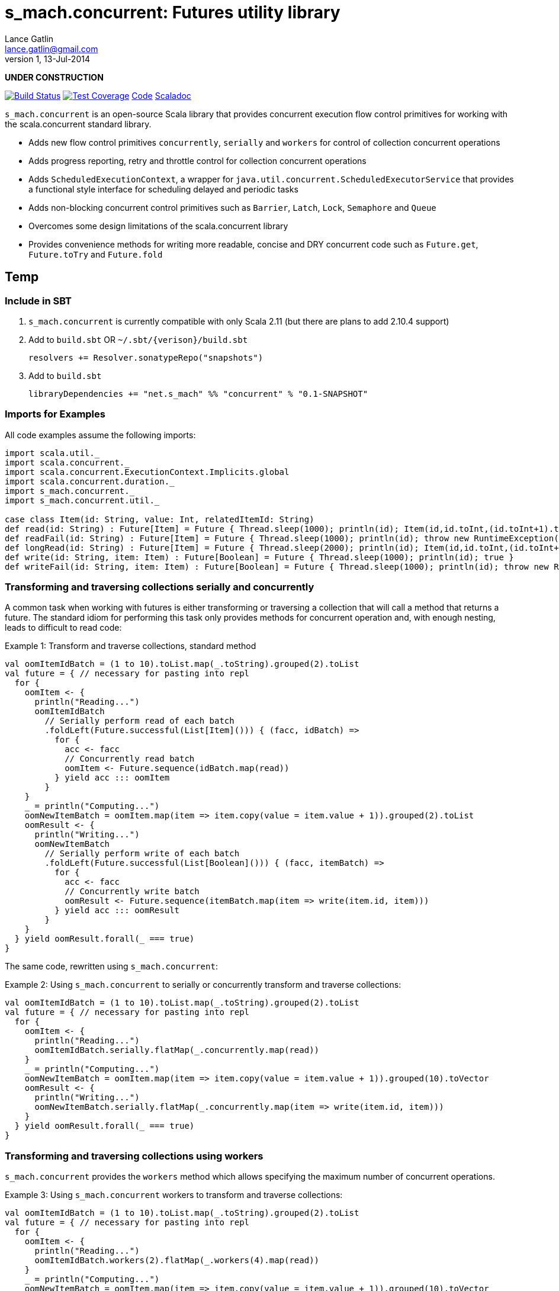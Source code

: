 s_mach.concurrent: Futures utility library
==========================================
Lance Gatlin <lance.gatlin@gmail.com>
v1,13-Jul-2014
:blogpost-status: unpublished
:blogpost-categories: s_mach, scala

*UNDER CONSTRUCTION*

image:https://travis-ci.org/S-Mach/s_mach.concurrent.svg[Build Status, link="https://travis-ci.org/S-Mach/s_mach.concurrent"]  image:https://coveralls.io/repos/S-Mach/s_mach.concurrent/badge.png[Test Coverage,link="https://coveralls.io/r/S-Mach/s_mach.concurrent"] https://github.com/S-Mach/s_mach.concurrent[Code] http://S-Mach.github.io/s_mach.concurrent[Scaladoc]

+s_mach.concurrent+ is an open-source Scala library that provides concurrent execution flow control primitives for
working with the scala.concurrent standard library.

* Adds new flow control primitives +concurrently+, +serially+ and +workers+ for control of collection concurrent operations
* Adds progress reporting, retry and throttle control for collection concurrent operations
* Adds +ScheduledExecutionContext+, a wrapper for +java.util.concurrent.ScheduledExecutorService+ that provides a functional style interface for scheduling delayed and periodic tasks
* Adds non-blocking concurrent control primitives such as +Barrier+, +Latch+, +Lock+, +Semaphore+ and +Queue+
* Overcomes some design limitations of the scala.concurrent library
* Provides convenience methods for writing more readable, concise and DRY concurrent code such as +Future.get+, +Future.toTry+ and +Future.fold+

== Temp
=== Include in SBT
1. +s_mach.concurrent+ is currently compatible with only Scala 2.11 (but there are plans to add 2.10.4 support)
2. Add to +build.sbt+ OR +~/.sbt/{verison}/build.sbt+
+
[source,sbt,numbered]
----
resolvers += Resolver.sonatypeRepo("snapshots")
----
+
3. Add to +build.sbt+
+
[source,sbt,numbered]
----
libraryDependencies += "net.s_mach" %% "concurrent" % "0.1-SNAPSHOT"
----


=== Imports for Examples
All code examples assume the following imports:
[source,scala,numbered]
----
import scala.util._
import scala.concurrent._
import scala.concurrent.ExecutionContext.Implicits.global
import scala.concurrent.duration._
import s_mach.concurrent._
import s_mach.concurrent.util._

case class Item(id: String, value: Int, relatedItemId: String)
def read(id: String) : Future[Item] = Future { Thread.sleep(1000); println(id); Item(id,id.toInt,(id.toInt+1).toString) }
def readFail(id: String) : Future[Item] = Future { Thread.sleep(1000); println(id); throw new RuntimeException(id.toString) }
def longRead(id: String) : Future[Item] = Future { Thread.sleep(2000); println(id); Item(id,id.toInt,(id.toInt+1).toString) }
def write(id: String, item: Item) : Future[Boolean] = Future { Thread.sleep(1000); println(id); true }
def writeFail(id: String, item: Item) : Future[Boolean] = Future { Thread.sleep(1000); println(id); throw new RuntimeException(id.toString) }
----

=== Transforming and traversing collections serially and concurrently
A common task when working with futures is either transforming or traversing a collection that will call a method that
returns a future. The standard idiom for performing this task only provides methods for concurrent operation and, with
enough nesting, leads to difficult to read code:

.Example 1: Transform and traverse collections, standard method
[source,scala,numbered]
----
val oomItemIdBatch = (1 to 10).toList.map(_.toString).grouped(2).toList
val future = { // necessary for pasting into repl
  for {
    oomItem <- {
      println("Reading...")
      oomItemIdBatch
        // Serially perform read of each batch
        .foldLeft(Future.successful(List[Item]())) { (facc, idBatch) =>
          for {
            acc <- facc
            // Concurrently read batch
            oomItem <- Future.sequence(idBatch.map(read))
          } yield acc ::: oomItem
        }
    }
    _ = println("Computing...")
    oomNewItemBatch = oomItem.map(item => item.copy(value = item.value + 1)).grouped(2).toList
    oomResult <- {
      println("Writing...")
      oomNewItemBatch
        // Serially perform write of each batch
        .foldLeft(Future.successful(List[Boolean]())) { (facc, itemBatch) =>
          for {
            acc <- facc
            // Concurrently write batch
            oomResult <- Future.sequence(itemBatch.map(item => write(item.id, item)))
          } yield acc ::: oomResult
        }
    }
  } yield oomResult.forall(_ === true)
}
----

The same code, rewritten using +s_mach.concurrent+:

.Example 2: Using +s_mach.concurrent+ to serially or concurrently transform and traverse collections:
[source,scala,numbered]
----
val oomItemIdBatch = (1 to 10).toList.map(_.toString).grouped(2).toList
val future = { // necessary for pasting into repl
  for {
    oomItem <- {
      println("Reading...")
      oomItemIdBatch.serially.flatMap(_.concurrently.map(read))
    }
    _ = println("Computing...")
    oomNewItemBatch = oomItem.map(item => item.copy(value = item.value + 1)).grouped(10).toVector
    oomResult <- {
      println("Writing...")
      oomNewItemBatch.serially.flatMap(_.concurrently.map(item => write(item.id, item)))
    }
  } yield oomResult.forall(_ === true)
}
----

=== Transforming and traversing collections using workers

+s_mach.concurrent+ provides the +workers+ method which allows specifying the maximum number of concurrent operations.

.Example 3: Using +s_mach.concurrent+ workers to transform and traverse collections:
[source,scala,numbered]
----
val oomItemIdBatch = (1 to 10).toList.map(_.toString).grouped(2).toList
val future = { // necessary for pasting into repl
  for {
    oomItem <- {
      println("Reading...")
      oomItemIdBatch.workers(2).flatMap(_.workers(4).map(read))
    }
    _ = println("Computing...")
    oomNewItemBatch = oomItem.map(item => item.copy(value = item.value + 1)).grouped(10).toVector
    oomResult <- {
      println("Writing...")
      oomNewItemBatch.workers(2).flatMap(_.workers(4).map(item => write(item.id, item)))
    }
  } yield oomResult.forall(_ === true)
}
----


=== Adding progress reporting, retry and throttle control to collection concurrent operations
+s_mach.concurrent+ allows modifying collection concurrent operations (+serially+, +concurrently+ or +workers+) to
report progress, retry failures and limit iteration speed to a specific time period.

.Example 4: Adding progress reporting, retry and throttle control to collection concurrent operations
[source,scala,numbered]
----
val oomItemIdBatch = (1 to 10).toList.map(_.toString).grouped(2).toList
val future = { // necessary for pasting into repl
  for {
    oomItem <- {
      println("Reading...")
      oomItemIdBatch
        .serially
        .throttle(6.seconds)
        .flatMap { batch =>
          batch.
            .workers
            .progress(500.millis)(progress => println(progress))
            .retry {
              case _: TimeoutException :: tail if tail.size < 3 => true
              case _: SocketTimeoutException :: _ if tail.size < 3 => true
              case _ => false
            }
            .throttle(3.seconds)
            .map(read)
        }
    }
    _ = println("Computing...")
    oomNewItemBatch = oomItem.map(item => item.copy(value = item.value + 1)).grouped(10).toVector
    oomResult <- {
      println("Writing...")
      oomNewItemBatch.workers(2).flatMap(_.workers(4).map(item => write(item.id, item)))
    }
  } yield oomResult.forall(_ === true)
}
----

=== Tuple Concurrently
When first using +Future+ with a for-comprehension, it is natural to assume the following will produce concurrent
operation:

.Example 5: Incorrect +Future+ concurrency
[source,scala,numbered]
----
for {
  i1 <- read("1")
  i2 <- read("2")
  i3 <- read("3")
} yield (i1,i2,i3)
----

Sadly, this code will compile and run just fine, but it will not execute concurrently. To correctly implement concurrent
operation, the following standard pattern is used:

.Example 6: Correct +Future+ concurrency:
[source,scala,numbered]
----
val f1 = read("1")
val f2 = read("2")
val f3 = read("3")
val future = { // necessary for pasting into repl
  for {
    i1 <- f1
    i2 <- f2
    i3 <- f3
  } yield (i1,i2,i3)
}
----

For concurrent operation, all of the futures must be started before the for-comprehension. The for-comprehension is a
monadic workflow which captures commands that must take place in a specific sequential order. The pattern in example 2
is necessary because Scala lacks an applicative workflow which captures commands that may be run in any order.
+s_mach.concurrent+ adds the method +concurrently+ which is an applicative workflow specifically for futures. This
method can more concisely express the pattern above:

.Example 7: New +concurrently+ method
[source,scala,numbered]
----
for {
  (i1,i2,i3) <- concurrently(read("1"), read("2"), read("3"))
} yield (i1,i2,i3)
----

In the example above, all futures are started at the same time and fed to the +concurrently+ method. The method returns
a +Future[(Int,Int,Int)]+ which completes once all supplied futures complete. After this returned Future completes, the
tuple value results can be extracted using normal Scala idioms. The +concurrently+ method also fixes problems with
+scala.concurrent+ exception handling (see the 'Under the hood: Merge' section below).

=== Under the hood: +Merge+ method
Powering both the tuple +concurrently+ method and the collection +.concurrently.map+, +.concurrently.flatMap+ and
+.concurrently.foreach+ methods is the +merge+ and +flatMerge+ methods. The +merge+ method performs the same
function as +Future.sequence+ (it calls +Future.sequence+ internally) but it ensures that the returned future completes
immediately after an exception occurs in any of the futures. Because +Future.sequence+ waits on all futures in left
to right order before completing, an exception thrown at the beginning of the computation by a future at the
far right will not be detected until after all other futures have completed. For long running computations, this can
mean a significant amount of wasted time waiting on futures to complete whose results will be discarded. Also, while
the scala parallel collections correctly handle multiple concurrent exceptions, +Future.sequence+ only returns the
first exception encountered. In +Future.sequence+, all further exceptions past the first are discarded. The +merge+ and
+flatMerge+ methods fix these problems by throwing +ConcurrentThrowable+. +ConcurrentThrowable+ has a member method to
access both the first exception thrown and a future of all exceptions thrown during the computation.

.Example 8: +Future.sequence+ gets stuck waiting on longRead to complete and only returns the first exception:
[source,scala,numbered]
----
scala> val t = Future.sequence(Vector(longRead("1"),readFail("2"),readFail("3"),read("4"))).getTry
3
4
2
1
t: scala.util.Try[scala.collection.immutable.Vector[Item]] = Failure(java.lang.RuntimeException: 2)

scala>
----

.Example 9: +merge+ method fails immediately on the first exception and throws +ConcurrentThrowable+, which can retrieve all exceptions:
[source,scala,numbered]
----
scala> val t = Vector(longRead("1"),readFail("2"),readFail("3"),read("4")).merge.getTry
2
t: scala.util.Try[scala.collection.immutable.Vector[Item]] = Failure(ConcurrentThrowable(java.lang.RuntimeException: 2))
3

scala> 4
1

scala> val allFailures = t.failed.get.asInstanceOf[ConcurrentThrowable].allFailure.get
allFailures: Vector[Throwable] = Vector(java.lang.RuntimeException: 2, java.lang.RuntimeException: 3)
----

